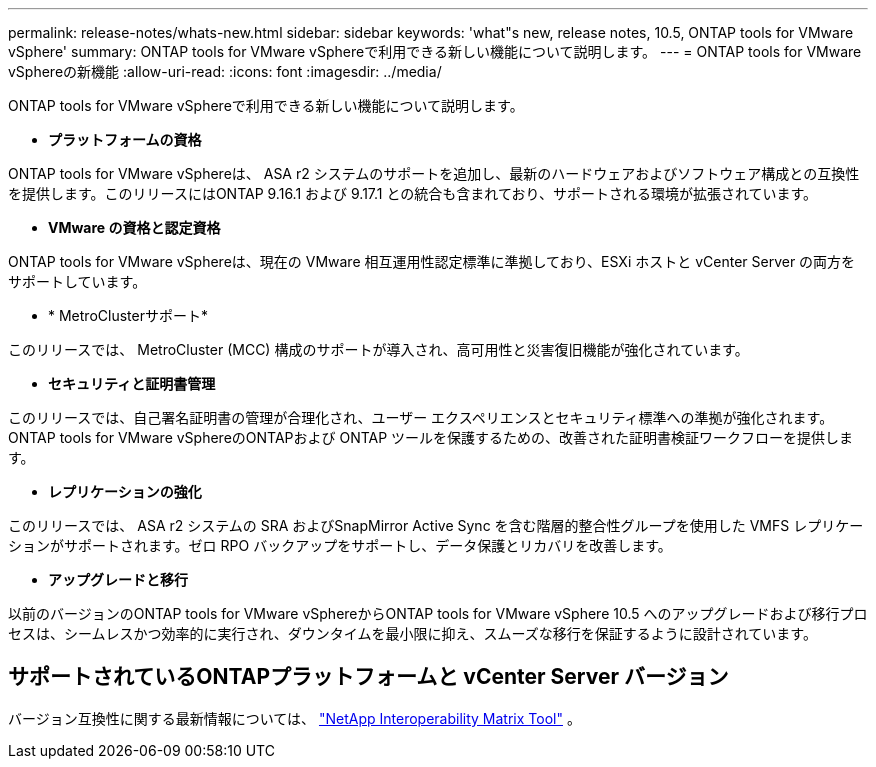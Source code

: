 ---
permalink: release-notes/whats-new.html 
sidebar: sidebar 
keywords: 'what"s new, release notes, 10.5, ONTAP tools for VMware vSphere' 
summary: ONTAP tools for VMware vSphereで利用できる新しい機能について説明します。 
---
= ONTAP tools for VMware vSphereの新機能
:allow-uri-read: 
:icons: font
:imagesdir: ../media/


[role="lead"]
ONTAP tools for VMware vSphereで利用できる新しい機能について説明します。

* *プラットフォームの資格*


ONTAP tools for VMware vSphereは、 ASA r2 システムのサポートを追加し、最新のハードウェアおよびソフトウェア構成との互換性を提供します。このリリースにはONTAP 9.16.1 および 9.17.1 との統合も含まれており、サポートされる環境が拡張されています。

* *VMware の資格と認定資格*


ONTAP tools for VMware vSphereは、現在の VMware 相互運用性認定標準に準拠しており、ESXi ホストと vCenter Server の両方をサポートしています。

* * MetroClusterサポート*


このリリースでは、 MetroCluster (MCC) 構成のサポートが導入され、高可用性と災害復旧機能が強化されています。

* *セキュリティと証明書管理*


このリリースでは、自己署名証明書の管理が合理化され、ユーザー エクスペリエンスとセキュリティ標準への準拠が強化されます。  ONTAP tools for VMware vSphereのONTAPおよび ONTAP ツールを保護するための、改善された証明書検証ワークフローを提供します。

* *レプリケーションの強化*


このリリースでは、 ASA r2 システムの SRA およびSnapMirror Active Sync を含む階層的整合性グループを使用した VMFS レプリケーションがサポートされます。ゼロ RPO バックアップをサポートし、データ保護とリカバリを改善します。

* *アップグレードと移行*


以前のバージョンのONTAP tools for VMware vSphereからONTAP tools for VMware vSphere 10.5 へのアップグレードおよび移行プロセスは、シームレスかつ効率的に実行され、ダウンタイムを最小限に抑え、スムーズな移行を保証するように設計されています。



== サポートされているONTAPプラットフォームと vCenter Server バージョン

バージョン互換性に関する最新情報については、 https://imt.netapp.com/matrix/imt.jsp?components=105475;&solution=1777&isHWU&src=IMT["NetApp Interoperability Matrix Tool"^] 。
